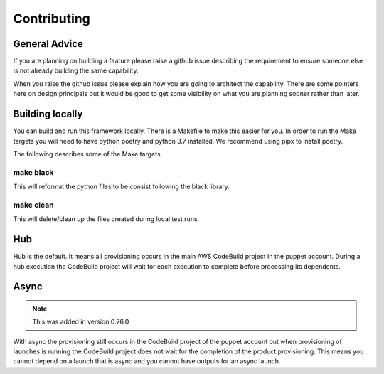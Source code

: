 Contributing
============

General Advice
--------------

If you are planning on building a feature please raise a github issue describing the requirement to ensure someone else
is not already building the same capability.

When you raise the github issue please explain how you are going to architect the capability.  There are some pointers
here on design principals but it would be good to get some visibility on what you are planning sooner rather than later.


Building locally
----------------

You can build and run this framework locally.  There is a Makefile to make this easier for you.  In order to run the
Make targets you will need to have python poetry and python 3.7 installed.  We recommend using pipx to install poetry.

The following describes some of the Make targets.

make black
~~~~~~~~~~
This will reformat the python files to be consist following the black library.

make clean
~~~~~~~~~~
This will delete/clean up the files created during local test runs.




Hub
---

Hub is the default.  It means all provisioning occurs in the main AWS CodeBuild project in the puppet account.  During a
hub execution the CodeBuild project will wait for each execution to complete before processing its dependents.


Async
-----

.. note::

    This was added in version 0.76.0

With async the provisioning still occurs in the CodeBuild project of the puppet account but when provisioning of
launches is running the CodeBuild project does not wait for the completion of the product provisioning.  This means you
cannot depend on a launch that is async and you cannot have outputs for an async launch.